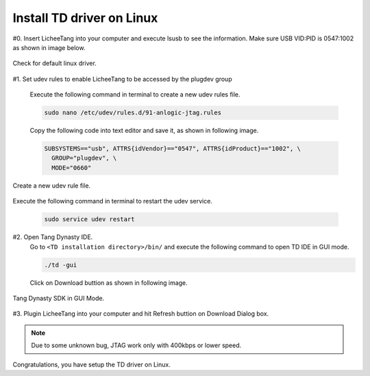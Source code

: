 Install TD driver on Linux
=================================================

#0. Insert LicheeTang into your computer and execute lsusb to see the information. Make sure USB VID:PID is 0547:1002 as shown in image below.

.. figure:: https://fdvad021asfd8q.oss-cn-hangzhou.aliyuncs.com/LicheeTang/get_started/237929105611360081.jpg
  :align: center

  Check for default linux driver.

#1. Set udev rules to enable LicheeTang to be accessed by the plugdev group

    Execute the following command in terminal to create a new udev rules file.

    .. code-block:: sh

        sudo nano /etc/udev/rules.d/91-anlogic-jtag.rules

    Copy the following code into text editor and save it, as shown in following image.

    .. code-block:: sh

        SUBSYSTEMS=="usb", ATTRS{idVendor}=="0547", ATTRS{idProduct}=="1002", \
          GROUP="plugdev", \
          MODE="0660"

.. figure:: https://fdvad021asfd8q.oss-cn-hangzhou.aliyuncs.com/LicheeTang/get_started/572316008299057820.jpg
  :align: center

  Create a new udev rule file.

Execute the following command in terminal to restart the udev service.

    .. code-block:: sh

        sudo service udev restart

#2. Open Tang Dynasty IDE.
    Go to ``<TD installation directory>/bin/`` and execute the following command to open TD IDE in GUI mode.

    .. code-block:: sh

        ./td -gui

    Click on Download buttion as shown in following image.

.. figure:: https://fdvad021asfd8q.oss-cn-hangzhou.aliyuncs.com/LicheeTang/get_started/87078310026779781.jpg
  :align: center

  Tang Dynasty SDK in GUI Mode.

#3. Plugin LicheeTang into your computer and hit Refresh buttion on Download Dialog box.

.. figure:: https://fdvad021asfd8q.oss-cn-hangzhou.aliyuncs.com/LicheeTang/get_started/1823555291194601.jpg
  :align: center

.. note:: Due to some unknown bug, JTAG work only with 400kbps or lower speed.

Congratulations, you have setup the TD driver on Linux.

